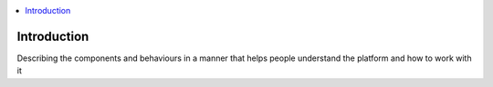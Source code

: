.. This work is licensed under a Creative Commons Attribution 4.0 International
.. License.
.. http://creativecommons.org/licenses/by/4.0
.. (c) Cisco Systems, Inc

.. contents::
   :depth: 3
   :local:

Introduction
----------------
Describing the components and behaviours in a manner that helps people understand the platform and how to work with it

